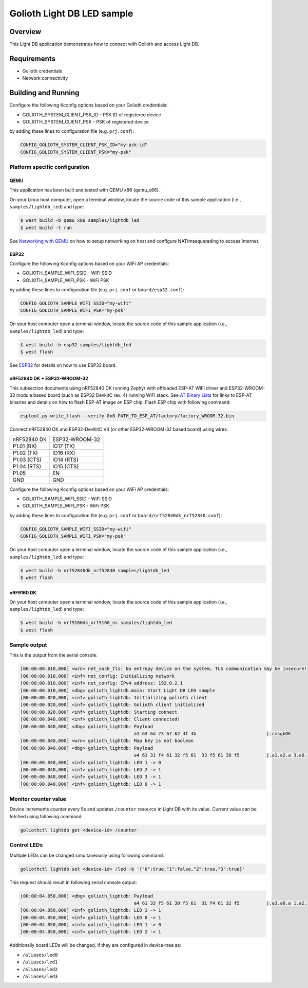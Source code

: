 Golioth Light DB LED sample
###########################

Overview
********

This Light DB application demonstrates how to connect with Golioth and access
Light DB.

Requirements
************

- Golioth credentials
- Network connectivity

Building and Running
********************

Configure the following Kconfig options based on your Golioth credentials:

- GOLIOTH_SYSTEM_CLIENT_PSK_ID  - PSK ID of registered device
- GOLIOTH_SYSTEM_CLIENT_PSK     - PSK of registered device

by adding these lines to configuration file (e.g. ``prj.conf``):

.. code-block:: cfg

   CONFIG_GOLIOTH_SYSTEM_CLIENT_PSK_ID="my-psk-id"
   CONFIG_GOLIOTH_SYSTEM_CLIENT_PSK="my-psk"

Platform specific configuration
===============================

QEMU
----

This application has been built and tested with QEMU x86 (qemu_x86).

On your Linux host computer, open a terminal window, locate the source code
of this sample application (i.e., ``samples/lightdb_led``) and type:

.. code-block:: console

   $ west build -b qemu_x86 samples/lightdb_led
   $ west build -t run

See `Networking with QEMU`_ on how to setup networking on host and configure
NAT/masquerading to access Internet.

ESP32
-----

Configure the following Kconfig options based on your WiFi AP credentials:

- GOLIOTH_SAMPLE_WIFI_SSID  - WiFi SSID
- GOLIOTH_SAMPLE_WIFI_PSK   - WiFi PSK

by adding these lines to configuration file (e.g. ``prj.conf`` or
``board/esp32.conf``):

.. code-block:: cfg

   CONFIG_GOLIOTH_SAMPLE_WIFI_SSID="my-wifi"
   CONFIG_GOLIOTH_SAMPLE_WIFI_PSK="my-psk"

On your host computer open a terminal window, locate the source code of this
sample application (i.e., ``samples/lightdb_led``) and type:

.. code-block:: console

   $ west build -b esp32 samples/lightdb_led
   $ west flash

See `ESP32`_ for details on how to use ESP32 board.

nRF52840 DK + ESP32-WROOM-32
----------------------------

This subsection documents using nRF52840 DK running Zephyr with offloaded ESP-AT
WiFi driver and ESP32-WROOM-32 module based board (such as ESP32 DevkitC rev.
4) running WiFi stack. See `AT Binary Lists`_ for links to ESP-AT binaries and
details on how to flash ESP-AT image on ESP chip. Flash ESP chip with following
command:

.. code-block:: console

   esptool.py write_flash --verify 0x0 PATH_TO_ESP_AT/factory/factory_WROOM-32.bin

Connect nRF52840 DK and ESP32-DevKitC V4 (or other ESP32-WROOM-32 based board)
using wires:

+-----------+--------------+
|nRF52840 DK|ESP32-WROOM-32|
|           |              |
+-----------+--------------+
|P1.01 (RX) |IO17 (TX)     |
+-----------+--------------+
|P1.02 (TX) |IO16 (RX)     |
+-----------+--------------+
|P1.03 (CTS)|IO14 (RTS)    |
+-----------+--------------+
|P1.04 (RTS)|IO15 (CTS)    |
+-----------+--------------+
|P1.05      |EN            |
+-----------+--------------+
|GND        |GND           |
+-----------+--------------+

Configure the following Kconfig options based on your WiFi AP credentials:

- GOLIOTH_SAMPLE_WIFI_SSID - WiFi SSID
- GOLIOTH_SAMPLE_WIFI_PSK  - WiFi PSK

by adding these lines to configuration file (e.g. ``prj.conf`` or
``board/nrf52840dk_nrf52840.conf``):

.. code-block:: cfg

   CONFIG_GOLIOTH_SAMPLE_WIFI_SSID="my-wifi"
   CONFIG_GOLIOTH_SAMPLE_WIFI_PSK="my-psk"

On your host computer open a terminal window, locate the source code of this
sample application (i.e., ``samples/lightdb_led``) and type:

.. code-block:: console

   $ west build -b nrf52840dk_nrf52840 samples/lightdb_led
   $ west flash

nRF9160 DK
----------

On your host computer open a terminal window, locate the source code of this
sample application (i.e., ``samples/lightdb_led``) and type:

.. code-block:: console

   $ west build -b nrf9160dk_nrf9160_ns samples/lightdb_led
   $ west flash

Sample output
=============

This is the output from the serial console:

.. code-block:: console

   [00:00:00.010,000] <wrn> net_sock_tls: No entropy device on the system, TLS communication may be insecure!
   [00:00:00.010,000] <inf> net_config: Initializing network
   [00:00:00.010,000] <inf> net_config: IPv4 address: 192.0.2.1
   [00:00:00.010,000] <dbg> golioth_lightdb.main: Start Light DB LED sample
   [00:00:00.020,000] <inf> golioth_lightdb: Initializing golioth client
   [00:00:00.020,000] <inf> golioth_lightdb: Golioth client initialized
   [00:00:00.020,000] <inf> golioth_lightdb: Starting connect
   [00:00:00.040,000] <inf> golioth_lightdb: Client connected!
   [00:00:00.040,000] <dbg> golioth_lightdb: Payload
                                             a1 63 6d 73 67 62 4f 4b                          |.cmsgbOK
   [00:00:00.040,000] <wrn> golioth_lightdb: Map key is not boolean
   [00:00:00.040,000] <dbg> golioth_lightdb: Payload
                                             a4 61 31 f4 61 32 f5 61  33 f5 61 30 f5          |.a1.a2.a 3.a0.
   [00:00:00.040,000] <inf> golioth_lightdb: LED 1 -> 0
   [00:00:00.040,000] <inf> golioth_lightdb: LED 2 -> 1
   [00:00:00.040,000] <inf> golioth_lightdb: LED 3 -> 1
   [00:00:00.040,000] <inf> golioth_lightdb: LED 0 -> 1

Monitor counter value
=====================

Device increments counter every 5s and updates ``/counter`` resource in Light DB
with its value. Current value can be fetched using following command:

.. code-block:: console

   goliothctl lightdb get <device-id> /counter

Control LEDs
============

Multiple LEDs can be changed simultaneously using following command:

.. code-block:: console

   goliothctl lightdb set <device-id> /led -b '{"0":true,"1":false,"2":true,"3":true}'

This request should result in following serial console output:

.. code-block:: console

   [00:00:04.050,000] <dbg> golioth_lightdb: Payload
                                             a4 61 33 f5 61 30 f5 61  31 f4 61 32 f5          |.a3.a0.a 1.a2.
   [00:00:04.050,000] <inf> golioth_lightdb: LED 3 -> 1
   [00:00:04.050,000] <inf> golioth_lightdb: LED 0 -> 1
   [00:00:04.050,000] <inf> golioth_lightdb: LED 1 -> 0
   [00:00:04.050,000] <inf> golioth_lightdb: LED 2 -> 1

Additionally board LEDs will be changed, if they are configured in device-tree
as:

- ``/aliases/led0``
- ``/aliases/led1``
- ``/aliases/led2``
- ``/aliases/led3``


.. _Networking with QEMU: https://docs.zephyrproject.org/3.0.0/guides/networking/qemu_setup.html#networking-with-qemu
.. _ESP32: https://docs.zephyrproject.org/3.0.0/boards/xtensa/esp32/doc/index.html
.. _AT Binary Lists: https://docs.espressif.com/projects/esp-at/en/latest/AT_Binary_Lists/index.html
